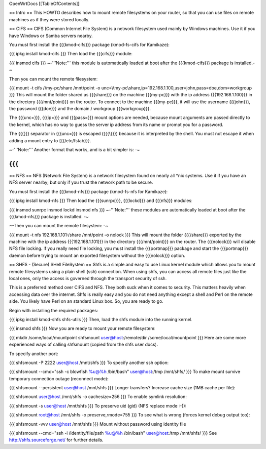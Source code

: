OpenWrtDocs [[TableOfContents]]

== Intro ==
This HOWTO describes how to mount remote filesystems on your router, so that you can use files on remote machines as if they were stored locally.

== CIFS ==
CIFS (Common Internet File System) is a network filesystem used mainly by Windows machines.  Use it if you have Windows or Samba servers nearby.

You must first install the {{{kmod-cifs}}} package (kmod-fs-cifs for Kamikaze):

{{{
ipkg install kmod-cifs
}}}
Then load the {{{cifs}}} module:

{{{
insmod cifs
}}}
~-'''Note:''' this module is automatically loaded at boot after the {{{kmod-cifs}}} package is installed.-~

Then you can mount the remote filesystem:

{{{
mount -t cifs //my-pc/share /mnt/point -o unc=\\\\my-pc\\share,ip=192.168.1.100,user=john,pass=doe,dom=workgroup
}}}
This will mount the folder shared as {{{share}}} on the machine {{{my-pc}}} with the ip address {{{192.168.1.100}}} in the directory {{{/mnt/point}}} on the router. To connect to the machine {{{my-pc}}}, it will use the username {{{john}}}, the password {{{doe}}} and the domain / workgroup {{{workgroup}}}.

The {{{unc=}}}, {{{ip=}}} and {{{pass=}}} mount options are needed, because mount arguments are passed directly to the kernel, which has no way to guess the server ip address from its name or prompt you for a password.

The {{{\}}} separator in {{{unc=}}} is escaped ({{{\\}}}) because it is interpreted by the shell. You must not escape it when adding a mount entry to {{{/etc/fstab}}}.

~-'''Note:''' Another format that works, and is a bit simpler is: -~

{{{
}}}
== NFS ==
NFS (Network File System) is a network filesystem found on nearly all *nix systems.  Use it if you have an NFS server nearby; but only if you trust the network path to be secure.

You must first install the {{{kmod-nfs}}} package (kmod-fs-nfs for Kamikaze):

{{{
ipkg install kmod-nfs
}}}
Then load the {{{sunrpc}}}, {{{lockd}}} and {{{nfs}}} modules:

{{{
insmod sunrpc
insmod lockd
insmod nfs
}}}
~-'''Note:''' these modules are automatically loaded at boot after the {{{kmod-nfs}}} package is installed. -~

~-Then you can mount the remote filesystem: -~

{{{
mount -t nfs 192.168.1.101:/share /mnt/point -o nolock
}}}
This will mount the folder {{{/share}}} exported by the machine with the ip address {{{192.168.1.101}}} in the directory {{{/mnt/point}}} on the router. The {{{nolock}}} will disable NFS file locking. If you really need file locking, you must install the {{{portmap}}} package and start the {{{portmap}}} daemon before trying to mount an exported filesystem without the {{{nolock}}} option.

== SHFS - (Secure) SHell FileSystem ==
Shfs is a simple and easy to use Linux kernel module which allows you to mount remote filesystems using a plain shell (ssh) connection. When using shfs, you can access all remote files just like the local ones, only the access is governed through the transport security of ssh.

This is a preferred method over CIFS and NFS. They both suck when it comes to security. This matters heavily when accessing data over the internet.  Shfs is really easy and you do not need anything except a shell and Perl on the remote side. You likely have Perl on an standard Linux box. So, you are ready to go.

Begin with installing the required packages:

{{{
ipkg install kmod-shfs shfs-utils
}}}
Then, load the shfs module into the running kernel.

{{{
insmod shfs
}}}
Now you are ready to mount your remote filesystem:

{{{
mkdir /some/local/mountpoint
shfsmount user@host:/remote/dir /some/local/mountpoint
}}}
Here are some more experienced ways of calling shfsmount (copied from the shfs user docs).

To specify another port:

{{{
shfsmount -P 2222 user@host /mnt/shfs
}}}
To specify another ssh option:

{{{
shfsmount --cmd="ssh -c blowfish %u@%h /bin/bash" user@host:/tmp /mnt/shfs/
}}}
To make mount survive temporary connection outage (reconnect mode):

{{{
shfsmount --persistent user@host /mnt/shfs
}}}
Longer transfers? Increase cache size (1MB cache per file):

{{{
shfsmount user@host /mnt/shfs -o cachesize=256
}}}
To enable symlink resolution:

{{{
shfsmount -s user@host /mnt/shfs
}}}
To preserve uid (gid) (NFS replace mode :-)):

{{{
shfsmount root@host /mnt/shfs -o preserve,rmode=755
}}}
To see what is wrong (forces kernel debug output too):

{{{
shfsmount -vvv user@host /mnt/shfs
}}}
Mount without password using identity file

{{{
shfsmount --cmd="ssh -i /identity/file/path %u@%h /bin/bash" user@host:/tmp /mnt/shfs/
}}}
See http://shfs.sourceforge.net/ for further details.
